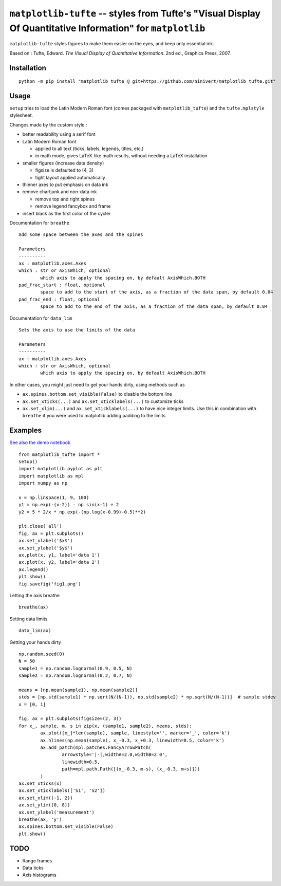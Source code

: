 ``matplotlib-tufte`` -- styles from Tufte's "Visual Display Of Quantitative Information" for ``matplotlib``
===========================================================================================================

``matplotlib-tufte`` styles figures to make them easier on the eyes, and keep only essential ink.

Based on : Tufte, Edward. `The Visual Display of Quantitative Information`. 2nd ed., Graphics Press, 2007.


Installation
------------

::

	python -m pip install "matplotlib_tufte @ git+https://github.com/ninivert/matplotlib_tufte.git"


Usage
-----

``setup`` tries to load the Latin Modern Roman font (comes packaged with ``matplotlib_tufte``) and the ``tufte.mplstyle`` stylesheet.

Changes made by the custom style :

* better readability using a serif font
* Latin Modern Roman font

  * applied to all text (ticks, labels, legends, titles, etc.)
  * in math mode, gives LaTeX-like math results, without needing a LaTeX installation
	
* smaller figures (increase data density)

  * figsize is defaulted to (4, 3)
  * tight layout applied automatically
	
* thinner axes to put emphasis on data ink

* remove chartjunk and non-data ink

  * remove top and right spines
  * remove legend fancybox and frame
	
* insert black as the first color of the cycler

Documentation for ``breathe``

::

	Add some space between the axes and the spines

	Parameters
	----------
	ax : matplotlib.axes.Axes
	which : str or AxisWhich, optional
		which axis to apply the spacing on, by default AxisWhich.BOTH
	pad_frac_start : float, optional
		space to add to the start of the axis, as a fraction of the data span, by default 0.04
	pad_frac_end : float, optional
		space to add to the end of the axis, as a fraction of the data span, by default 0.04

Documentation for ``data_lim``

::

	Sets the axis to use the limits of the data

	Parameters
	----------
	ax : matplotlib.axes.Axes
	which : str or AxisWhich, optional
		which axis to apply the spacing on, by default AxisWhich.BOTH


In other cases, you might just need to get your hands dirty, using methods such as

- ``ax.spines.bottom.set_visible(False)`` to disable the bottom line
- ``ax.set_xticks(...)`` and ``ax.set_xticklabels(...)`` to customize ticks
- ``ax.set_xlim(...)`` and ``ax.set_xticklabels(...)`` to have nice integer limits. Use this in combination with ``breathe`` if you were used to matplotlib adding padding to the limits


Examples
--------

`See also the demo notebook <demo/demo.ipynb>`_

::

	from matplotlib_tufte import *
	setup()
	import matplotlib.pyplot as plt
	import matplotlib as mpl
	import numpy as np

	x = np.linspace(1, 9, 100)
	y1 = np.exp(-(x-2)) - np.sin(x-1) + 2
	y2 = 5 * 2/x * np.exp(-(np.log(x-0.99)-0.5)**2)

	plt.close('all')
	fig, ax = plt.subplots()
	ax.set_xlabel('$x$')
	ax.set_ylabel('$y$')
	ax.plot(x, y1, label='data 1')
	ax.plot(x, y2, label='data 2')
	ax.legend()
	plt.show()
	fig.savefig('fig1.png')


.. image:: demo/fig1.png

Letting the axis breathe

::

	breathe(ax)


.. image:: demo/fig2.png

Setting data limits

::

	data_lim(ax)


.. image:: demo/fig4.png


Getting your hands dirty

::

	np.random.seed(0)
	N = 50
	sample1 = np.random.lognormal(0.9, 0.5, N)
	sample2 = np.random.lognormal(0.2, 0.7, N)

	means = [np.mean(sample1), np.mean(sample2)]
	stds = [np.std(sample1) * np.sqrt(N/(N-1)), np.std(sample2) * np.sqrt(N/(N-1))]  # sample stdev
	x = [0, 1]

	fig, ax = plt.subplots(figsize=(2, 3))
	for x_, sample, m, s in zip(x, (sample1, sample2), means, stds):
		ax.plot([x_]*len(sample), sample, linestyle='', marker='_', color='k')
		ax.hlines(np.mean(sample), x_-0.3, x_+0.3, linewidth=0.5, color='k')
		ax.add_patch(mpl.patches.FancyArrowPatch(
			arrowstyle='|-|,widthA=2.0,widthB=2.0',
			linewidth=0.5,
			path=mpl.path.Path([(x_-0.3, m-s), (x_-0.3, m+s)]))
		)
	ax.set_xticks(x)
	ax.set_xticklabels(['S1', 'S2'])
	ax.set_xlim((-1, 2))
	ax.set_ylim((0, 8))
	ax.set_ylabel('measurement')
	breathe(ax, 'y')
	ax.spines.bottom.set_visible(False)
	plt.show()


.. image:: demo/fig5.png


TODO
----

- Range frames
- Data ticks
- Axis histograms

